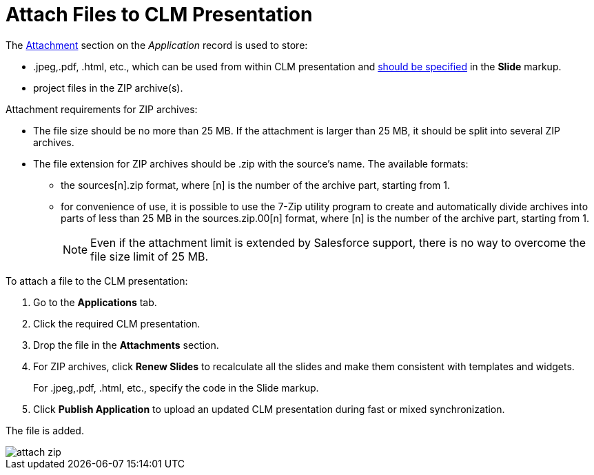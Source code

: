 = Attach Files to CLM Presentation

The xref:ios/ct-presenter/about-ct-presenter/clm-scheme/attachments-and-files.adoc[Attachment] section on the _Application_ record is used to store:

* [.apiobject]#.jpeg#,[.apiobject]#.pdf#, [.apiobject]#.html#, etc., which can be used from within CLM presentation and xref:ios/ct-presenter/js-bridge-api/methods-for-interaction-with-crm-data/opening-attached-files.adoc[should be specified] in the *Slide* markup.
* project files in the ZIP archive(s).

Attachment requirements for ZIP archives:

* The file size should be no more than 25 MB. If the attachment is larger than 25 MB, it should be split into several ZIP archives.
* The file extension for ZIP archives should be .zip with the source's name. The available formats:
** the [.apiobject]#sources[n].zip# format, where [.apiobject]#[n]# is the number of the archive part, starting from 1.
** for convenience of use, it is possible to use the 7-Zip utility program to create and automatically divide archives into parts of less than 25 MB in the [.apiobject]#sources.zip.00[n]# format, where [.apiobject]#[n]# is the number of the archive part, starting from 1.
+
NOTE: Even if the attachment limit is extended by Salesforce support, there is no way to overcome the file size limit of 25 MB.

To attach a file to the CLM presentation:

. Go to the *Applications* tab.
. Click the required CLM presentation.
. Drop the file in the *Attachments* section.
. For ZIP archives, click *Renew Slides* to recalculate all the slides and make them consistent with templates and widgets.
+
For [.apiobject]#.jpeg#,[.apiobject]#.pdf#, [.apiobject]#.html#, etc., specify the code in the Slide markup.
. Click *Publish Application* to upload an updated CLM presentation during fast or mixed synchronization.

The file is added.

image::attach_zip.png[]
